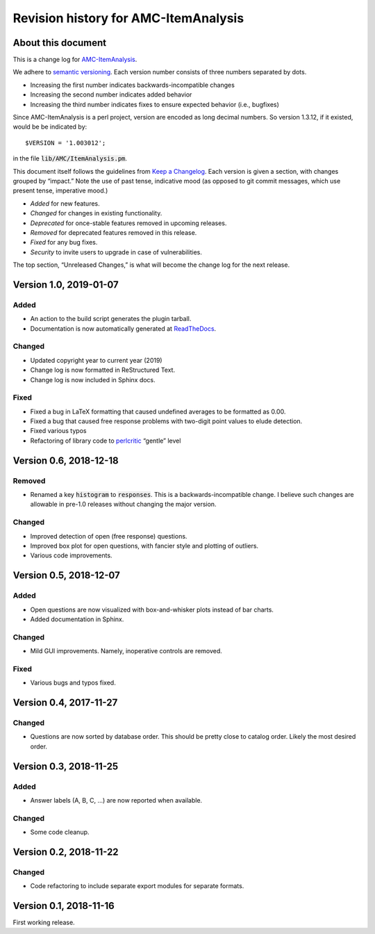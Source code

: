 Revision history for AMC-ItemAnalysis
=====================================

About this document
-------------------

This is a change log for AMC-ItemAnalysis_.

We adhere to `semantic versioning`_.  Each version number consists of
three numbers separated by dots.

* Increasing the first number indicates backwards-incompatible changes

* Increasing the second number indicates added behavior

* Increasing the third number indicates fixes to ensure expected behavior
  (i.e., bugfixes)

Since AMC-ItemAnalysis is a perl project, version are encoded as long
decimal numbers.  So version 1.3.12, if it existed, would be be indicated
by::

    $VERSION = '1.003012';

in the file :code:`lib/AMC/ItemAnalysis.pm`.

This document itself follows the guidelines from `Keep a Changelog`_.
Each version is given a section, with changes grouped by “impact.”
Note the use of past tense, indicative mood (as opposed to git commit
messages, which use present tense, imperative mood.)

* *Added* for new features.
* *Changed* for changes in existing functionality.
* *Deprecated* for once-stable features removed in upcoming releases.
* *Removed* for deprecated features removed in this release.
* *Fixed* for any bug fixes.
* *Security* to invite users to upgrade in case of vulnerabilities.

The top section, “Unreleased Changes,” is what will become the change log
for the next release.

Version 1.0, 2019-01-07
-----------------------

Added
~~~~~

* An action to the build script generates the plugin tarball.

* Documentation is now automatically generated at ReadTheDocs_.

.. _ReadTheDocs: https://amc-itemanalysis.readthedocs.io/

Changed
~~~~~~~

* Updated copyright year to current year (2019)

* Change log is now formatted in ReStructured Text.

* Change log is now included in Sphinx docs.

Fixed
~~~~~

* Fixed a bug in LaTeX formatting that caused undefined averages to
  be formatted as 0.00.

* Fixed a bug that caused free response problems with two-digit point
  values to elude detection.

* Fixed various typos

* Refactoring of library code to perlcritic_ “gentle” level

.. _perlcritic: https://metacpan.org/pod/distribution/Perl-Critic/bin/perlcritic


Version 0.6, 2018-12-18
-----------------------

Removed
~~~~~~~

* Renamed a key :code:`histogram` to :code:`responses`.  This is a
  backwards-incompatible change.  I believe such changes are allowable
  in pre-1.0 releases without changing the major version.

Changed
~~~~~~~

* Improved detection of open (free response) questions.

* Improved box plot for open questions, with fancier style and plotting
  of outliers.

* Various code improvements.


Version 0.5, 2018-12-07
-----------------------

Added
~~~~~

* Open questions are now visualized with box-and-whisker plots instead of
  bar charts.

* Added documentation in Sphinx.

Changed
~~~~~~~

* Mild GUI improvements.  Namely, inoperative controls are removed.

Fixed
~~~~~

* Various bugs and typos fixed.


Version 0.4, 2017-11-27
-----------------------

Changed
~~~~~~~

* Questions are now sorted by database order.  This should be pretty close
  to catalog order.  Likely the most desired order.


Version 0.3, 2018-11-25
-----------------------

Added
~~~~~

* Answer labels (A, B, C, ...) are now reported when available.

Changed
~~~~~~~

* Some code cleanup.

Version 0.2, 2018-11-22
-----------------------

Changed
~~~~~~~

* Code refactoring to include separate export modules for separate
  formats.


Version 0.1, 2018-11-16
-----------------------

First working release.

.. _AMC-ItemAnalysis: https://github.com/leingang/AMC-ItemAnalysis
.. _`semantic versioning`: https://semver.org/
.. _`Keep a Changelog`: https://keepachangelog.com/
